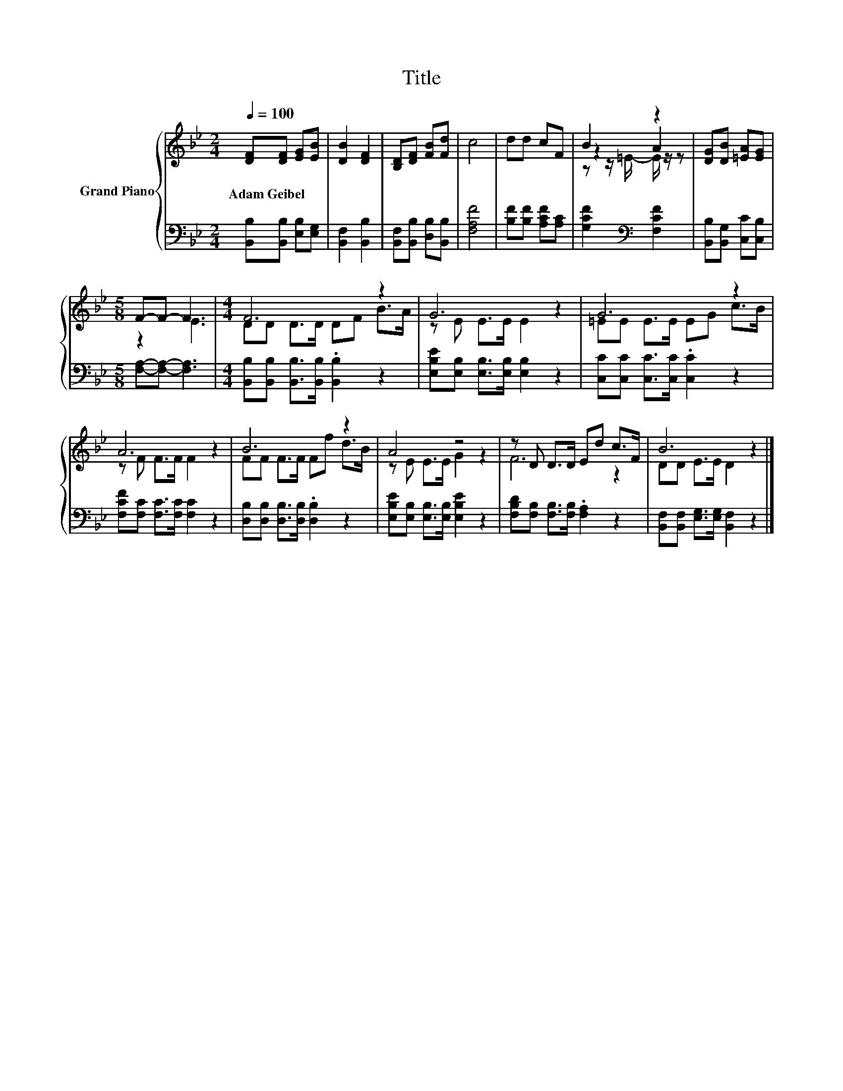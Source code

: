 X:1
T:Title
%%score { ( 1 3 4 ) | 2 }
L:1/8
Q:1/4=100
M:2/4
K:Bb
V:1 treble nm="Grand Piano"
V:3 treble 
V:4 treble 
V:2 bass 
V:1
 [DF][DF] [EG][EB] | [DB]2 [DF]2 | [B,D][DF] [FB][Fd] | c4 | dd cF | B2 z2 | [DG][DB] [=EA][EG] | %7
w: Adam~Geibel * * *|||||||
[M:5/8] F-F- F3 |[M:4/4] F6 z2 | G6 z2 | G6 z2 | A6 z2 | B6 z2 | A4 z4 | z D D>D Ed c>F | B6 z2 |] %16
w: |||||||||
V:2
 [B,,B,][B,,B,] [E,B,][E,G,] | [B,,F,]2 [B,,B,]2 | [B,,F,][B,,B,] [D,B,][B,,B,] | [F,A,F]4 | %4
 [B,F][B,F] [A,CF][A,C] | [G,CF]2[K:bass] [F,CF]2 | [B,,B,][B,,G,] [C,C][C,B,] | %7
[M:5/8] [F,A,]-[F,A,]- [F,A,]3 |[M:4/4] [B,,B,][B,,B,] [B,,B,]>[B,,B,] .[B,,B,]2 z2 | %9
 [E,B,E][E,B,] [E,B,]>[E,B,] [E,B,]2 z2 | [C,C][C,C] [C,C]>[C,C] .[C,C]2 z2 | %11
 [F,CF][F,C] [F,C]>[F,C] [F,C]2 z2 | [D,B,][D,B,] [D,B,]>[D,B,] .[D,B,]2 z2 | %13
 [E,B,E][E,B,] [E,B,]>[E,B,] [E,B,E]2 z2 | [F,B,D][F,B,] [F,B,]>[F,B,] .[F,A,]2 z2 | %15
 [B,,F,][B,,F,] [E,G,]>[E,G,] [B,,F,]2 z2 |] %16
V:3
 x4 | x4 | x4 | x4 | x4 | z2 A2 | x4 |[M:5/8] z2 E3 |[M:4/4] DD D>D DF B>A | z E E>E E2 z2 | %10
 =EE E>E EG c>B | z F F>F F2 z2 | FF F>F Ff d>B | z E E>E G2 z2 | F6 z2 | DD E>E D2 z2 |] %16
V:4
 x4 | x4 | x4 | x4 | x4 | z z/ =E/- E/ z/ z | x4 |[M:5/8] x5 |[M:4/4] x8 | x8 | x8 | x8 | x8 | x8 | %14
 x8 | x8 |] %16

